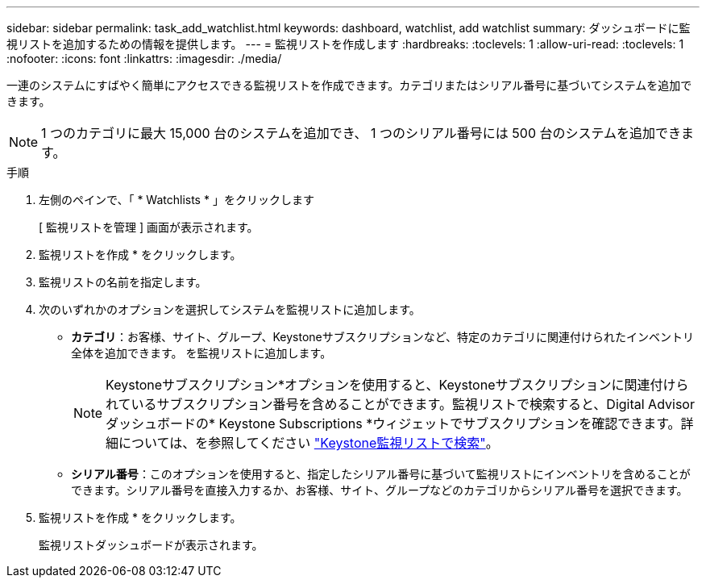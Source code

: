 ---
sidebar: sidebar 
permalink: task_add_watchlist.html 
keywords: dashboard, watchlist, add watchlist 
summary: ダッシュボードに監視リストを追加するための情報を提供します。 
---
= 監視リストを作成します
:hardbreaks:
:toclevels: 1
:allow-uri-read: 
:toclevels: 1
:nofooter: 
:icons: font
:linkattrs: 
:imagesdir: ./media/


[role="lead"]
一連のシステムにすばやく簡単にアクセスできる監視リストを作成できます。カテゴリまたはシリアル番号に基づいてシステムを追加できます。


NOTE: 1 つのカテゴリに最大 15,000 台のシステムを追加でき、 1 つのシリアル番号には 500 台のシステムを追加できます。

.手順
. 左側のペインで、「 * Watchlists * 」をクリックします
+
[ 監視リストを管理 ] 画面が表示されます。

. 監視リストを作成 * をクリックします。
. 監視リストの名前を指定します。
. 次のいずれかのオプションを選択してシステムを監視リストに追加します。
+
** *カテゴリ*：お客様、サイト、グループ、Keystoneサブスクリプションなど、特定のカテゴリに関連付けられたインベントリ全体を追加できます。 を監視リストに追加します。
+

NOTE: Keystoneサブスクリプション*オプションを使用すると、Keystoneサブスクリプションに関連付けられているサブスクリプション番号を含めることができます。監視リストで検索すると、Digital Advisorダッシュボードの* Keystone Subscriptions *ウィジェットでサブスクリプションを確認できます。詳細については、を参照してください link:https://docs.netapp.com/us-en/keystone-staas/integrations/keystone-aiq.html#search-by-keystone-watchlists["Keystone監視リストで検索"^]。

** *シリアル番号*：このオプションを使用すると、指定したシリアル番号に基づいて監視リストにインベントリを含めることができます。シリアル番号を直接入力するか、お客様、サイト、グループなどのカテゴリからシリアル番号を選択できます。


. 監視リストを作成 * をクリックします。
+
監視リストダッシュボードが表示されます。


